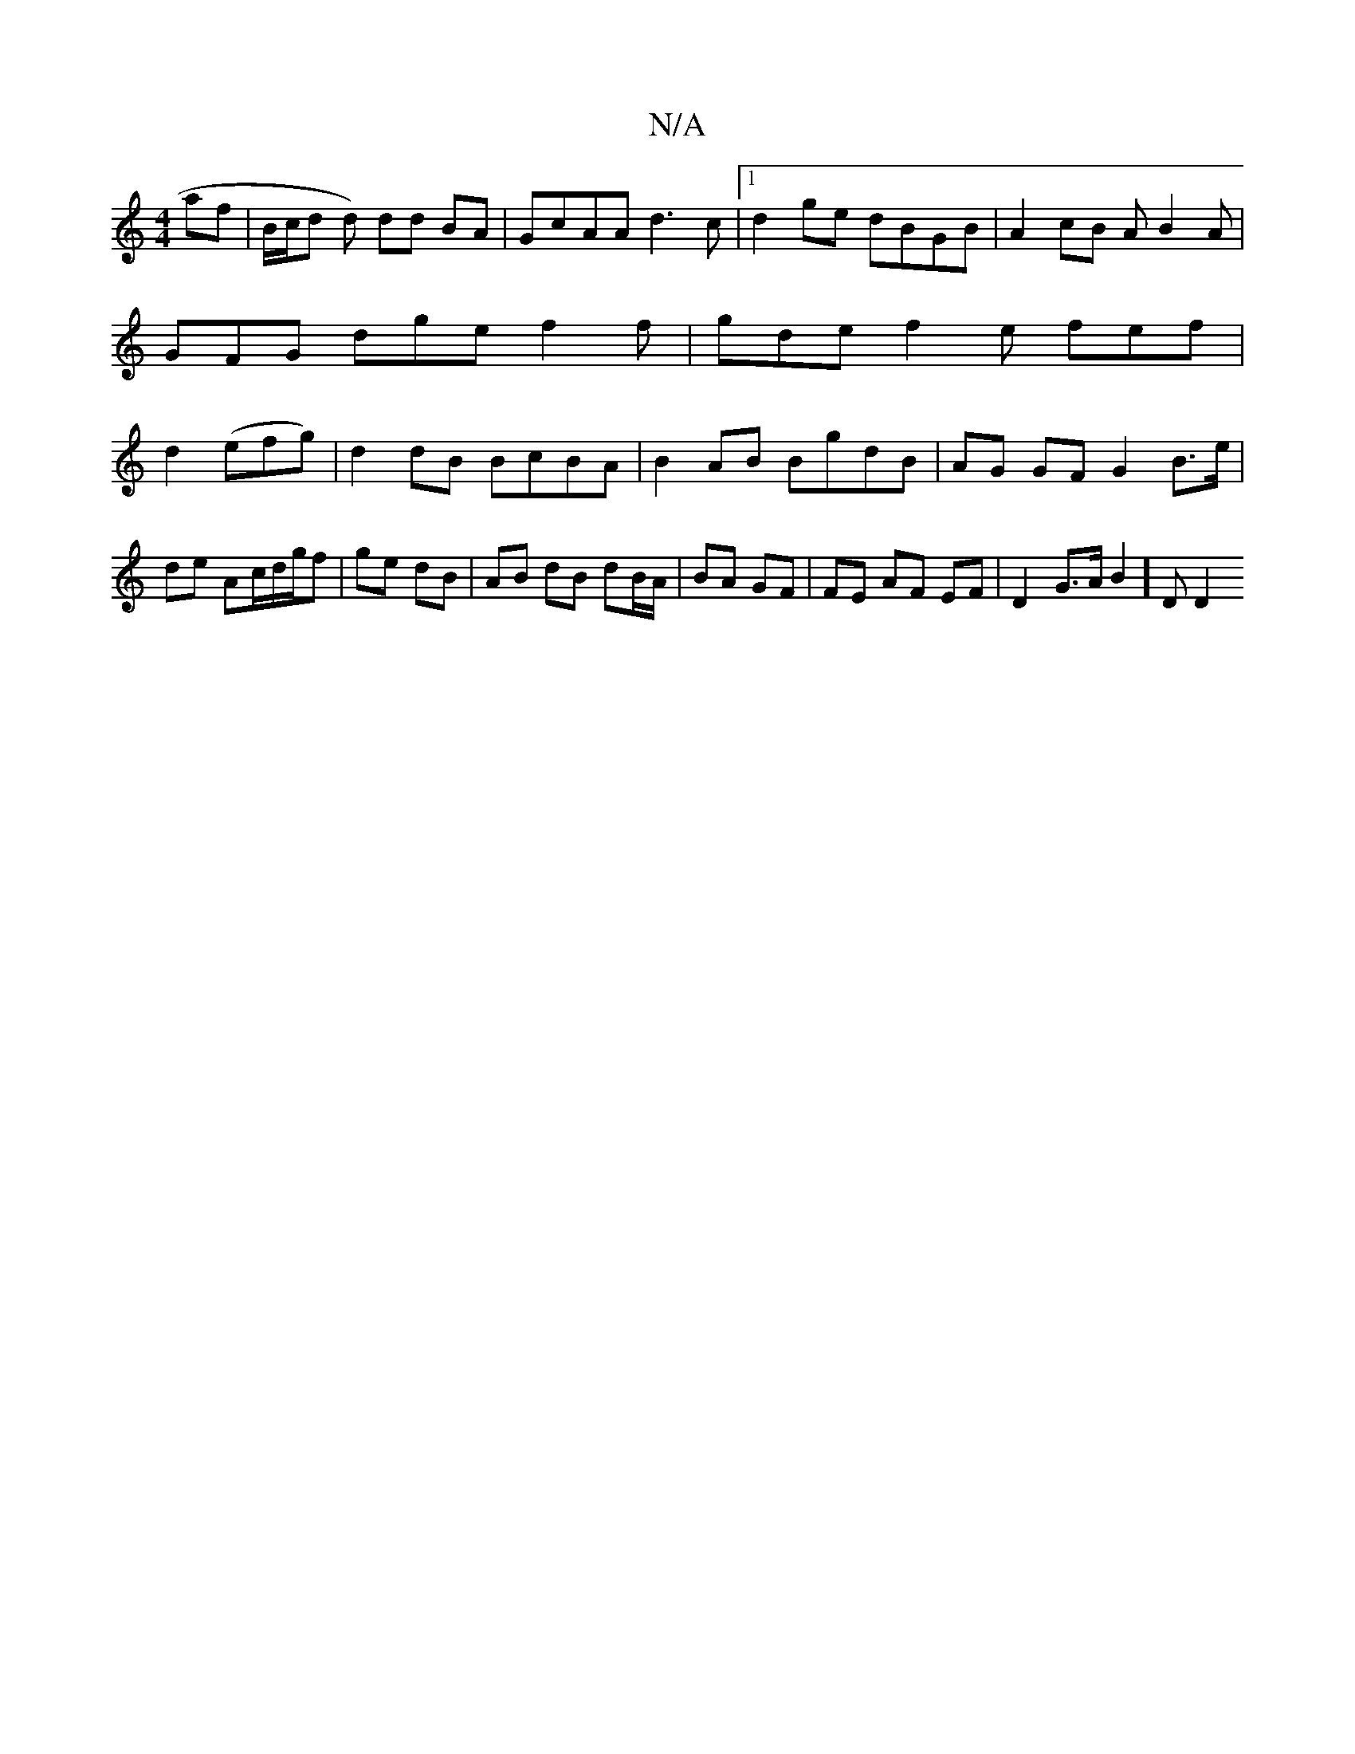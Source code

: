 X:1
T:N/A
M:4/4
R:N/A
K:Cmajor
 af | B/c/d d) dd BA|GcAA d3c|1 d2 ge dBGB | A2 cB AB2A | GFG dge f2 f | gde f2e fef|d2(efg) | d2 dB BcBA |B2AB BgdB | AG GF G2 B>e |
de Ac/d/g/f |ge dB | AB dB dB/A/|BA GF | FE AF EF | D2 G>A B2]D D2